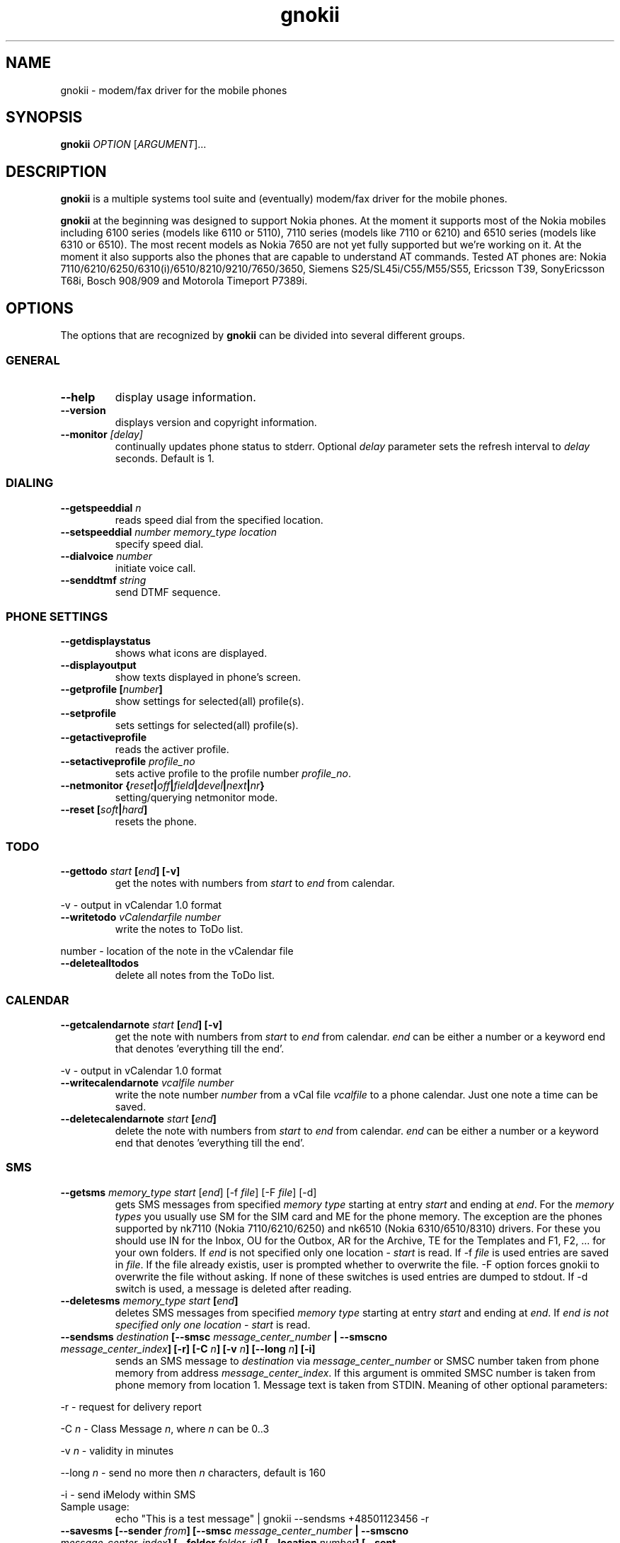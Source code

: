 .TH "gnokii" "1" "January 31, 2004" "Pawel Kot" "Gnokii"
.SH "NAME"
gnokii \- modem/fax driver for the mobile phones
.SH "SYNOPSIS"
.B gnokii
\fIOPTION\fR [\fIARGUMENT\fR]...
.SH "DESCRIPTION"
.PP 
.B gnokii
is a multiple systems tool suite and (eventually) modem/fax driver for the mobile phones.
.PP 
.B gnokii 
at the beginning was designed to support Nokia phones. At the moment it supports most of the Nokia mobiles including 6100 series (models like 6110 or 5110), 7110 series (models like 7110 or 6210) and 6510 series (models like 6310 or 6510). The most recent models as Nokia 7650 are not yet fully supported but we're working on it. At the moment it also supports also the phones that are capable to understand AT commands. Tested AT phones are: Nokia 7110/6210/6250/6310(i)/6510/8210/9210/7650/3650, Siemens S25/SL45i/C55/M55/S55, Ericsson T39, SonyEricsson T68i, Bosch 908/909 and Motorola Timeport P7389i.

.SH "OPTIONS"
The options that are recognized by
.B gnokii
can be divided into several different groups.

.SS GENERAL
.TP 
.BR "\-\-help"
display usage information.
.TP 
.BR "\-\-version"
displays version and copyright information.
.TP 
.BR "\-\-monitor \fI[delay]\fR"
continually updates phone status to stderr. Optional \fIdelay\fR parameter sets the refresh interval to \fIdelay\fR seconds. Default is 1.

.SS DIALING
.TP 
.BR "\-\-getspeeddial \fIn\fP"
reads speed dial from the specified location.
.TP 
.BR "\-\-setspeeddial \fInumber\fP \fImemory_type\fP \fIlocation\fP"
specify speed dial.
.TP 
.BR "\-\-dialvoice \fInumber\fP"
initiate voice call.
.TP 
.BR "\-\-senddtmf \fIstring\fP"
send DTMF sequence.

.SS PHONE SETTINGS
.TP 
.BR "\-\-getdisplaystatus"
shows what icons are displayed.
.TP 
.BR "\-\-displayoutput"
show texts displayed in phone's screen.
.TP 
.BR "\-\-getprofile [\fInumber\fP]"
show settings for selected(all) profile(s).
.TP 
.BR "\-\-setprofile"
sets settings for selected(all) profile(s).
.TP 
.BR "\-\-getactiveprofile"
reads the activer profile.
.TP 
.BR "\-\-setactiveprofile \fIprofile_no\fR"
sets active profile to the profile number \fIprofile_no\fR.
.TP 
.BR "\-\-netmonitor {\fIreset\fP|\fIoff\fP|\fIfield\fP|\fIdevel\fP|\fInext\fP|\fInr\fP}"
setting/querying netmonitor mode.
.TP 
.BR "\-\-reset [\fIsoft\fP|\fIhard\fP]"
resets the phone.

.SS TODO
.TP 
.BR "\-\-gettodo \fIstart\fP [\fIend\fP] [\-v]"
get the notes with numbers from \fIstart\fR to \fIend\fR from calendar.
.PP 
\-v \- output in vCalendar 1.0 format
.TP 
.BR "\-\-writetodo \fIvCalendarfile\fR \fInumber\fR"
write the notes to ToDo list.
.PP 
number \- location of the note in the vCalendar file
.TP 
.BR "\-\-deletealltodos"
delete all notes from the ToDo list.

.SS CALENDAR
.TP 
.BR "\-\-getcalendarnote \fIstart\fP [\fIend\fP] [\-v]"
get the note with numbers from \fIstart\fR to \fIend\fR from calendar. \fIend\fR can be either a number or a keyword end that denotes 'everything till the end'.
.PP 
\-v \- output in vCalendar 1.0 format
.TP 
.BR "\-\-writecalendarnote \fIvcalfile\fR \fInumber\fR"
write the note number \fInumber\fR from a vCal file \fIvcalfile\fR to a phone calendar. Just one note a time can be saved.
.TP 
.BR "\-\-deletecalendarnote \fIstart\fP [\fIend\fP]"
delete the note with numbers from \fIstart\fR to \fIend\fR from calendar. \fIend\fR can be either a number or a keyword end that denotes 'everything till the end'.

.SS SMS
.TP 
.BR "\-\-getsms \fImemory_type\fR \fIstart\fP [\fIend\fP] [\-f \fIfile\fP] [\-F \fIfile\fR] [\-d]"
gets SMS messages from specified \fImemory type\fR starting at entry \fIstart\fR and ending at \fIend\fR.
For the \fImemory types\fR you usually use SM for the SIM card and ME for the phone memory. The exception are the phones supported by nk7110 (Nokia 7110/6210/6250) and nk6510 (Nokia 6310/6510/8310) drivers. For these you should use IN for the Inbox, OU for the Outbox, AR for the Archive, TE for the Templates and F1, F2, ... for your own folders.
If \fIend\fR is not specified only one location \- \fIstart\fR is read.
If \-f \fIfile\fR is used entries are saved in \fIfile\fR. If the file already existis, user is prompted whether to overwrite the file. \-F option forces gnokii to overwrite the file without asking. If none of these switches is used entries are dumped to stdout.
If \-d switch is used, a message is deleted after reading.
.TP 
.BR "\-\-deletesms \fImemory_type\fP \fIstart\fP [\fIend\fP]"
deletes SMS messages from specified \fImemory type\fR starting at entry \fIstart\fR and ending at \fIend\fR.
If \fIend\fI is not specified only one location \- \fIstart\fR is read.
.TP 
.BR "\-\-sendsms \fIdestination\fP [\-\-smsc \fImessage_center_number\fP | \-\-smscno \fImessage_center_index\fP] [\-r] [\-C \fIn\fP] [\-v \fIn\fP] [\-\-long \fIn\fP] [\-i]"
sends an SMS message to \fIdestination\fR via \fImessage_center_number\fR or SMSC number taken from phone memory from address \fImessage_center_index\fR.
If this argument is ommited SMSC number is taken from phone memory from location 1.
Message text is taken from STDIN.
Meaning of other optional parameters:
.PP 
\-r \- request for delivery report
.PP 
\-C \fIn\fR \- Class Message \fIn\fR, where \fIn\fR can be 0..3
.PP 
\-v \fIn\fR \- validity in minutes
.PP 
\-\-long \fIn\fR \- send no more then \fIn\fR characters, default is 160
.PP 
\-i \- send iMelody within SMS
.TP 
Sample usage:
echo "This is a test message" | gnokii \-\-sendsms +48501123456 \-r

.TP 
.BR "\-\-savesms [\-\-sender \fIfrom\fP] [\-\-smsc \fImessage_center_number\fP | \-\-smscno \fImessage_center_index\fP] [\-\-folder \fIfolder_id\fP] [\-\-location \fInumber\fP] [\-\-sent | \-\-read] [\-\-deliver]"
saves SMS messages to phone. Messages are read from STDIN. You can specify the following optional arguments:
.PP 
\-\-sender \- set the sender number (only \fI\-\-deliver\fP)
.PP 
\-\-smsc \fImessage_center_number\fR \- set the SMSC number (only \fI\-\-deliver\fP)
.PP 
\-\-smscno \fImessage_center_index\fR \- SMSC number taken from phone memory from address \fImessage_center_index\fR (only \fI\-\-deliver\fP)
.PP 
\-\-folder \fIfolder_id\fR \- folder ID where to save the SMS to (only valid for newer phones, i.e. 6210/6510 series). For legal values see \fI\-\-getsms\fR.
.PP 
\-\-location \fInumber\fR \- save the message to laction \fInumber\fR
.PP 
\-\-sent | \-\-read \- mark the message saved/read depending on \fI\-\-deliver\fP
.PP 
\-\-deliver \- set the message type to SMS_Deliver

.TP 
.BR "\-\-getsmsc \fInumber\fP"
show the SMSC number from location \fInumber\fR.

.TP 
.BR "\-\-createsmsfolder \fIname\fP"
create SMS folder with name \fIname\fR.

.TP 
.BR "\-\-createsmsfolder \fInumber\fP"
delete folder # \fInumber\fR of 'My Folders'.

.TP 
.BR "\-\-smsreader"
keeps readning incoming SMS and saves them into the mailbox.

.SS LOGOS
.TP 
.BR "\-\-sendlogo {\fIcaller\fP|\fIop\fP} \fIdestination\fP \fIlogofile\fP [\fInetwork_code\fP]"
send the \fIlogofile\fR to \fIdestination\fR as operator or CLI logo.
.TP 
.BR "\-\-setlogo \fIlogofile\fP [\fInetwork_code\fP]"
.TP 
.BR "\-\-setlogo \fIlogofile\fP [\fIcaller_group_number\fP] [\fIgroup_name\fP]"
.TP 
.BR "\-\-setlogo \fItext\fP [\fIstartup_text\fP]"
.TP 
.BR "\-\-setlogo \fIdealer\fP [\fIdealer_startup_text\fP]"
set caller, startup or operator logo.
.TP 
.BR "\-\-getlogo \fIlogofile\fP {\fIcaller\fP|\fIop\fP|\fIstartup\fP} [\fIcaller_group_number\fP]"
get caller, startup or operator logo.

.SS RINGTONES
.TP 
.BR "\-\-sendringtone \fIdestination\fI \fIrtttlfile\fP"
send the \fIrtttlfile\fR to \fIdestination\fR as ringtone.
.TP 
.BR "\-\-setringtone \fIrtttlfile\fP"
set the \fIrtttlfile\fR as ringtone (on 6110).

.SS PHONEBOOK
.TP 
.BR "\-\-getphonebook \fImemory_type\fP \fIstart_number\fP [\fIend_number|end\fP] [\fI\-r|\-\-raw\fP]"
reads specificed memory location from phone.
If \fIend_number\fR is not specified only one location \- \fIstart\fR is read.
If instead of \fIend_number\fR the text \fIend\fR is specified then gnokii
will read from \fIstart_number\fR until it encounters a non\-existant location.
Valid \fImemory types\fR are: ME, SM, FD, ON, EN, DC, RC, MC, LD.
You can use also \fI\-r\fR or \fI\-\-raw\fR switch to get the raw output. You can use it then with \fI\-\-writephonebook\fR. Normally you got verbose output.
.TP 
.BR "\-\-writephonebook [\-i]"
reads data from stdin and writes to phonebook
When \-i option is used, refuses to overwrite existing entries.
Uses the same format as provided by the output of the getphonebook command.
.PP
The format is very simple.  Each line represents one entry.  Fields are
separated by semicolons.  Semicolons aren't allowed inside a field.  The
fields have to be in this order (the subentries are optional, ie. you can
repeat all subetry field multiple times, but they have to be alltogether in
the given order):
.IP "" .5i
name
.IP "" .5i
number
.IP "" .5i
memory_type
.IP "" .5i
entry_location
.IP "" .5i
caller_group
.IP "" .5i
subentry_type
.IP "" .5i
subentry_number_type
.IP "" .5i
subentry_id
.IP "" .5i
subentry_text
.PP
Possible subentry types are described in the \fIgnokii/common.h\fR file:
.IP
.B 7
subentry is the name
.IP
.B 8
subentry is the email address
.IP
.B 9
subentry is the postal address (snail mail)
.IP
.B 10
subentry is the note (text field)
.IP
.B 11
subentry is the number
.IP
.B 12
subentry is the ringtone
.IP
.B 19
subentry is the date
.IP
.B 26
subentry is the pointer
.IP
.B 27
subentry is the logo
.IP
.B 28
subentry is the logo switch
.IP
.B 30
subentry is the group
.IP
.B 44
subentry is the URL
.PP
Possible subentry number types are described in the \fIgnokii/common.h\fR
file:
.IP
.B 2
number is the home phone number
.IP
.B 3
number is the mobile phone number
.IP
.B 4
number is the fax number
.IP
.B 6
number is the work phone number
.IP
.B 10
number is the general number
.PP
For the subentry types that don't care about number type (at text files)
this should be set to 0. 

.SS WAP
.TP 
.BR "\-\-getwapbookmark \fInumber\fP"
reads the specified WAP bookmark from phone
.TP 
.BR "\-\-writewapbookmark \fIname\fP \fIURL\fP"
write WAP bookmark to phone
.TP 
.BR "\-\-deletewapbookmark \fInumber\fP"
delete WAP bookmark from phone
.TP 
.BR "\-\-getwapsetting \fInumber\fP [\fI\-r\fP]"
read WAP setting from phone
.TP 
.BR "\-\-writewapsetting"
reads data from stdin and writes it to phone
Hint: see syntax from \fI\-\-writephone\fP \fI\-r\fP option
.TP 
.BR "\-\-activatewapsetting \fInumber\fP"
activate WAP setting \fInumber\fP


.SS DATE, TIME AND ALARM
.TP 
.BR "\-\-setdatetime [\fIYYY\fP [\fIMM\fP [\fIDD\fP [\fIHH\fP [\fIMM\fP]]]]]"
set the date and the time of the phone.
.TP 
.BR "\-\-getdatetime"
shows current date and time in the phone.
.TP 
.BR "\-\-setalarm \fIHH\fP \fIMM\fP"
set the alarm of the phone.
.TP 
.BR "\-\-getalarm"
shows current alarm.
.TP 
.BR "\-\-getsecuritycode"
shows the currently set security code.

.SS SECURITY
.TP 
.BR "\-\-identify"
get manufacturer, IMEI, model and revision.
.TP 
.BR "\-\-entersecuritycode {\fIPIN\fP|\fIPIN2\fP|\fIPUK\fP|\fIPUK2\fP}"
asks for the code and sends it to the phone.
.TP 
.BR "\-\-getsecuritycodestatus"
show if a security code is needed.
.TP 
.BR "\-\-getlocksinfo"
show information about the (sim)locks of the phone:
the lock data, whether a lock is open or closed, whether it is a user or
factory lock and the number of unlock attempts.

.SH "DIAGNOSTICS"
Various error messages are printed to standard error.  The exit code
is 0 for correct functioning.  Errors which appear to be caused by
invalid or abused command line parameters cause an exit code of 2, and other errors cause an exit code of 1.

.SH "BUGS"
.PP 
We write quality software here ;) but see KNOWN_BUGS just in case. If you'd like to send us the bugreport please read the README and Bugs files.

.SH "AUTHOR"
Hugh Blemings <hugh@blemings.org>, Pavel Janik ml. <Pavel.Janik@suse.cz> and Pawel Kot <pkot@linuxnews.pl>

Manual page written by Dag Wieers <dag@mind.be> and Pawel Kot <pkot@linuxnews.pl>

See also Docs/CREDITS from Gnokii sources.

.SH "COPYING"
This program is distributed under the GNU Public License Version 2.

.SH "SEE ALSO"
gnokiid, xgnokii, mgnokiidev, ppm2nokia, sendsms, todologo
